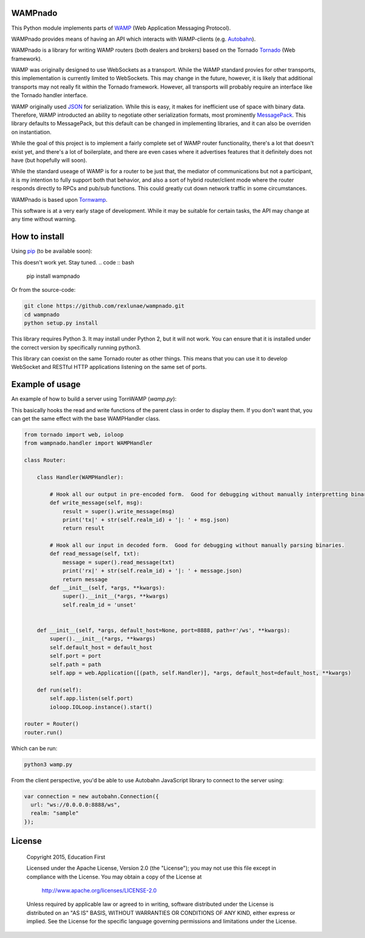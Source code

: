 
WAMPnado
========

This Python module implements parts of `WAMP <https://wamp-proto.org/>`_
(Web Application Messaging Protocol).

WAMPnado provides means of having an API which interacts with WAMP-clients
(e.g. `Autobahn <http://autobahn.ws/>`_).

WAMPnado is a library for writing WAMP routers (both dealers and brokers)
based on the Tornado `Tornado <http://www.tornadoweb.org/>`_ (Web framework).

WAMP was originally designed to use WebSockets as a transport.  While the WAMP
standard provies for other transports, this implementation is currently limited
to WebSockets.  This may change in the future, however, it is likely that additional
transports may not really fit within the Tornado framework.  However, all transports
will probably require an interface like the Tornado handler interface.

WAMP originally used `JSON <https://www.json.org/>`_ for serialization.
While this is easy, it makes for inefficient use of space with binary data.
Therefore, WAMP introducted an ability to negotiate other serialization formats,
most prominently `MessagePack <https://msgpack.org/index.html>`_.  This library
defaults to MessagePack, but this default can be changed in implementing libraries,
and it can also be overriden on instantiation.

While the goal of this project is to implement a fairly complete set of WAMP router
functionality, there's a lot that doesn't exist yet, and there's a lot of boilerplate,
and there are even cases where it advertises features that it definitely does not have
(but hopefully will soon).

While the standard useage of WAMP is for a router to be just that, the mediator of
communications but not a participant, it is my intention to fully support both that
behavior, and also a sort of hybrid router/client mode where the router responds directly
to RPCs and pub/sub functions.  This could greatly cut down network traffic in some 
circumstances.

WAMPnado is based upon `Tornwamp <http://github.com/ef-ctx/tornwamp>`_.

This software is at a very early stage of development.  While it may be suitable for certain
tasks, the API may change at any time without warning.

How to install
==============

Using `pip <https://pip.pypa.io/>`_ (to be available soon):

This doesn't work yet.  Stay tuned.
.. code :: bash

    pip install wampnado

Or from the source-code:

.. code :: bash

    git clone https://github.com/rexlunae/wampnado.git
    cd wampnado
    python setup.py install

This library requires Python 3.  It may install under Python 2, but it will not work.  You
can ensure that it is installed under the correct version by specifically running python3.

This library can coexist on the same Tornado router as other things.  This means that you can
use it to develop WebSocket and RESTful HTTP applications listening on the same set of ports.


Example of usage
================

An example of how to build a server using TornWAMP (`wamp.py`):

This basically hooks the read and write functions of the parent class in order
to display them.  If you don't want that, you can get the same effect with the
base WAMPHandler class.

.. code :: python

    from tornado import web, ioloop
    from wampnado.handler import WAMPHandler
    
    class Router:
    
        class Handler(WAMPHandler):
            
            # Hook all our output in pre-encoded form.  Good for debugging without manually interpretting binary.
            def write_message(self, msg):
                result = super().write_message(msg)
                print('tx|' + str(self.realm_id) + '|: ' + msg.json)
                return result

            # Hook all our input in decoded form.  Good for debugging without manually parsing binaries.
            def read_message(self, txt):
                message = super().read_message(txt)
                print('rx|' + str(self.realm_id) + '|: ' + message.json)
                return message
            def __init__(self, *args, **kwargs):
                super().__init__(*args, **kwargs)
                self.realm_id = 'unset'

    
        def __init__(self, *args, default_host=None, port=8888, path=r'/ws', **kwargs):
            super().__init__(*args, **kwargs)
            self.default_host = default_host
            self.port = port
            self.path = path
            self.app = web.Application([(path, self.Handler)], *args, default_host=default_host, **kwargs)

        def run(self):
            self.app.listen(self.port)
            ioloop.IOLoop.instance().start()

    router = Router()
    router.run()


Which can be run:

.. code :: bash

    python3 wamp.py


From the client perspective, you'd be able to use Autobahn JavaScript library
to connect to the server using:

.. code :: javascript

  var connection = new autobahn.Connection({
    url: "ws://0.0.0.0:8888/ws",
    realm: "sample"
  });


License
=======

   Copyright 2015, Education First

   Licensed under the Apache License, Version 2.0 (the "License");
   you may not use this file except in compliance with the License.
   You may obtain a copy of the License at

       http://www.apache.org/licenses/LICENSE-2.0

   Unless required by applicable law or agreed to in writing, software
   distributed under the License is distributed on an "AS IS" BASIS,
   WITHOUT WARRANTIES OR CONDITIONS OF ANY KIND, either express or implied.
   See the License for the specific language governing permissions and
   limitations under the License.
